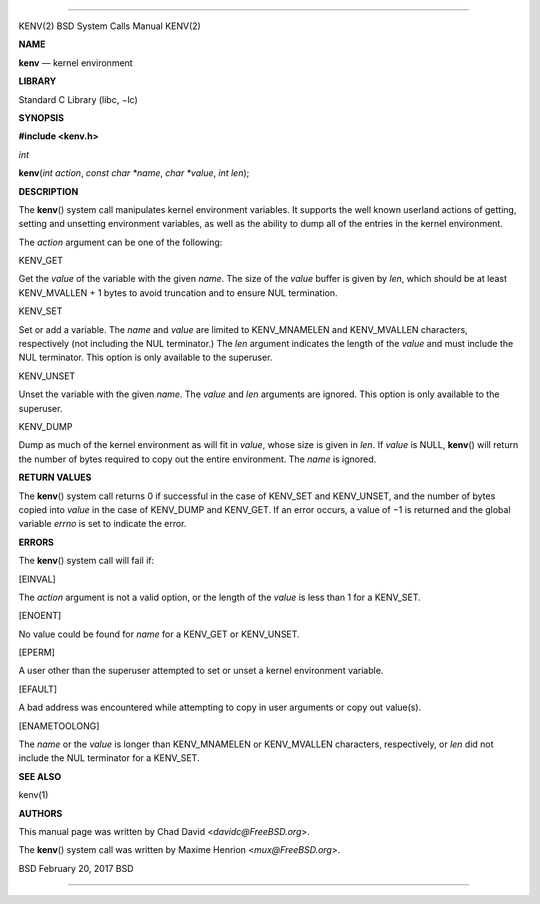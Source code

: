 --------------

KENV(2) BSD System Calls Manual KENV(2)

**NAME**

**kenv** — kernel environment

**LIBRARY**

Standard C Library (libc, −lc)

**SYNOPSIS**

**#include <kenv.h>**

*int*

**kenv**\ (*int action*, *const char *name*, *char *value*, *int len*);

**DESCRIPTION**

The **kenv**\ () system call manipulates kernel environment variables.
It supports the well known userland actions of getting, setting and
unsetting environment variables, as well as the ability to dump all of
the entries in the kernel environment.

The *action* argument can be one of the following:

KENV_GET

Get the *value* of the variable with the given *name*. The size of the
*value* buffer is given by *len*, which should be at least KENV_MVALLEN
+ 1 bytes to avoid truncation and to ensure NUL termination.

KENV_SET

Set or add a variable. The *name* and *value* are limited to
KENV_MNAMELEN and KENV_MVALLEN characters, respectively (not including
the NUL terminator.) The *len* argument indicates the length of the
*value* and must include the NUL terminator. This option is only
available to the superuser.

KENV_UNSET

Unset the variable with the given *name*. The *value* and *len*
arguments are ignored. This option is only available to the superuser.

KENV_DUMP

Dump as much of the kernel environment as will fit in *value*, whose
size is given in *len*. If *value* is NULL, **kenv**\ () will return the
number of bytes required to copy out the entire environment. The *name*
is ignored.

**RETURN VALUES**

The **kenv**\ () system call returns 0 if successful in the case of
KENV_SET and KENV_UNSET, and the number of bytes copied into *value* in
the case of KENV_DUMP and KENV_GET. If an error occurs, a value of −1 is
returned and the global variable *errno* is set to indicate the error.

**ERRORS**

The **kenv**\ () system call will fail if:

[EINVAL]

The *action* argument is not a valid option, or the length of the
*value* is less than 1 for a KENV_SET.

[ENOENT]

No value could be found for *name* for a KENV_GET or KENV_UNSET.

[EPERM]

A user other than the superuser attempted to set or unset a kernel
environment variable.

[EFAULT]

A bad address was encountered while attempting to copy in user arguments
or copy out value(s).

[ENAMETOOLONG]

The *name* or the *value* is longer than KENV_MNAMELEN or KENV_MVALLEN
characters, respectively, or *len* did not include the NUL terminator
for a KENV_SET.

**SEE ALSO**

kenv(1)

**AUTHORS**

This manual page was written by Chad David <*davidc@FreeBSD.org*>.

The **kenv**\ () system call was written by Maxime Henrion
<*mux@FreeBSD.org*>.

BSD February 20, 2017 BSD

--------------

